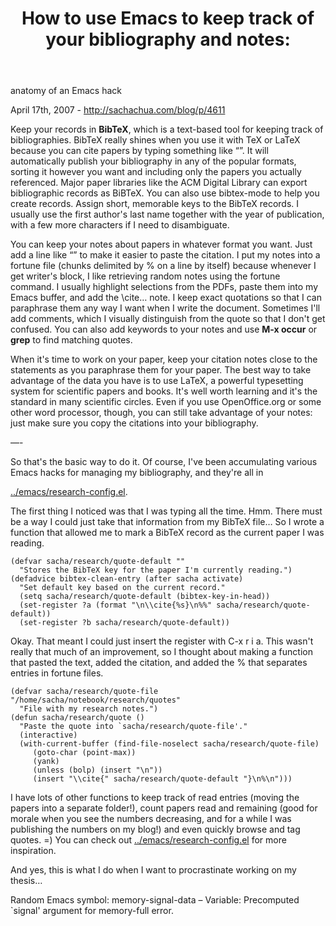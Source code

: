 #+TITLE: How to use Emacs to keep track of your bibliography and notes:
anatomy of an Emacs hack

April 17th, 2007 -
[[http://sachachua.com/blog/p/4611][http://sachachua.com/blog/p/4611]]

Keep your records in *BibTeX*, which is a text-based tool for
 keeping track of bibliographies. BibTeX really shines when you use it
 with TeX or LaTeX because you can cite papers by typing something like
 “\cite{chua07}”. It will automatically publish your bibliography in
 any of the popular formats, sorting it however you want and including
 only the papers you actually referenced. Major paper libraries like
 the ACM Digital Library can export bibliographic records as BiBTeX.
 You can also use bibtex-mode to help you create records. Assign short,
 memorable keys to the BibTeX records. I usually use the first author's
 last name together with the year of publication, with a few more
 characters if I need to disambiguate.

You can keep your notes about papers in whatever format you want. Just
 add a line like “\cite{chua07a}” to make it easier to paste the
 citation. I put my notes into a fortune file (chunks delimited by % on
 a line by itself) because whenever I get writer's block, I like
 retrieving random notes using the fortune command. I usually highlight
 selections from the PDFs, paste them into my Emacs buffer, and add the
 \cite... note. I keep exact quotations so that I can paraphrase them
 any way I want when I write the document. Sometimes I'll add comments,
 which I visually distinguish from the quote so that I don't get
 confused. You can also add keywords to your notes and use *M-x
 occur* or *grep* to find matching quotes.

When it's time to work on your paper, keep your citation notes close
 to the statements as you paraphrase them for your paper. The best way
 to take advantage of the data you have is to use LaTeX, a powerful
 typesetting system for scientific papers and books. It's well worth
 learning and it's the standard in many scientific circles. Even if you
 use OpenOffice.org or some other word processor, though, you can still
 take advantage of your notes: just make sure you copy the citations
 into your bibliography.

----

So that's the basic way to do it. Of course, I've been accumulating
 various Emacs hacks for managing my bibliography, and they're all in

[[http://sachachua.com/notebook/emacs/research-config.el][../emacs/research-config.el]].

The first thing I noticed was that I was typing \cite{someid} all the
 time. Hmm. There must be a way I could just take that information from
 my BibTeX file... So I wrote a function that allowed me to mark a
 BibTeX record as the current paper I was reading.

#+BEGIN_EXAMPLE
    (defvar sacha/research/quote-default ""
      "Stores the BibTeX key for the paper I'm currently reading.")
    (defadvice bibtex-clean-entry (after sacha activate)
      "Set default key based on the current record."
      (setq sacha/research/quote-default (bibtex-key-in-head))
      (set-register ?a (format "\n\\cite{%s}\n%%" sacha/research/quote-default))
      (set-register ?b sacha/research/quote-default))
#+END_EXAMPLE

Okay. That meant I could just insert the register with C-x r i a. This
 wasn't really that much of an improvement, so I thought about making a
 function that pasted the text, added the citation, and added the %
 that separates entries in fortune files.

#+BEGIN_EXAMPLE
    (defvar sacha/research/quote-file "/home/sacha/notebook/research/quotes"
      "File with my research notes.")
    (defun sacha/research/quote ()
      "Paste the quote into `sacha/research/quote-file'."
      (interactive)
      (with-current-buffer (find-file-noselect sacha/research/quote-file)
         (goto-char (point-max))
         (yank)
         (unless (bolp) (insert "\n"))
         (insert "\\cite{" sacha/research/quote-default "}\n%\n")))
#+END_EXAMPLE

I have lots of other functions to keep track of read entries (moving
 the papers into a separate folder!), count papers read and remaining
 (good for morale when you see the numbers decreasing, and for a while
 I was publishing the numbers on my blog!) and even quickly browse and
 tag quotes. =) You can check out
[[http://sachachua.com/notebook/emacs/research-config.el][../emacs/research-config.el]]
for
 more inspiration.

And yes, this is what I do when I want to procrastinate working on my
 thesis...

Random Emacs symbol: memory-signal-data -- Variable: Precomputed
`signal' argument for memory-full error.

